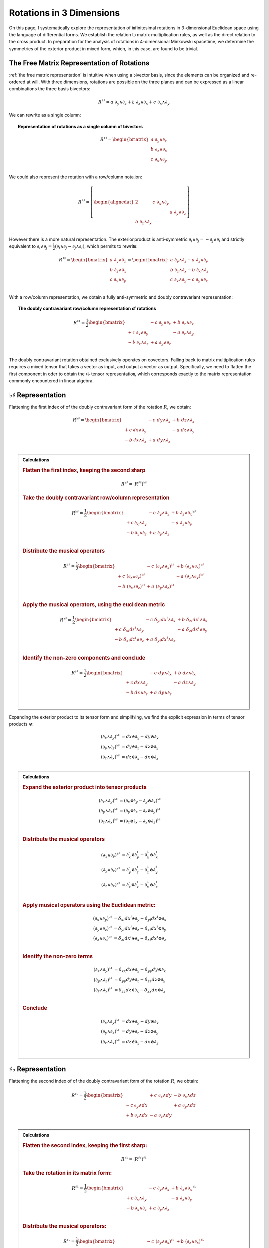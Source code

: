 .. Theoretical Universe (c) by Stéphane Haussler

.. Theoretical Universe is licensed under a Creative Commons Attribution 4.0
.. International License. You should have received a copy of the license along
.. with this work. If not, see <https://creativecommons.org/licenses/by/4.0/>.

Rotations in 3 Dimensions
=========================

.. rst-class:: custom-author

   by Stéphane Haussler

On this page, I systematically explore the representation of infinitesimal
rotations in 3-dimensional Euclidean space using the language of differential
forms. We establish the relation to matrix multiplication rules, as well as the
direct relation to the cross product. In preparation for the analysis of
rotations in 4-dimensional Minkowski spacetime, we determine the symmetries of
the exterior product in mixed form, which, in this case, are found to be
trivial.

The Free Matrix Representation of Rotations
-------------------------------------------

.. {{{

:ref:`the free matrix representation` is intuitive when using a bivector basis,
since the elements can be organized and re-ordered at will. With three
dimensions, rotations are possible on the three planes and can be expressed as
a linear combinations the three basis bivectors:

.. math::

   R^{♯♯} = a \; ∂_y ∧ ∂_z + b \; ∂_z ∧ ∂_x + c \; ∂_x ∧ ∂_y

We can rewrite as a single column:

.. topic:: Representation of rotations as a single column of bivectors

   .. math::

      R^{♯♯} = \begin{bmatrix}
        a \; ∂_y ∧ ∂_z \\
        b \; ∂_z ∧ ∂_x \\
        c \; ∂_x ∧ ∂_y \\
      \end{bmatrix}

We could also represent the rotation with a row/column notation:

.. math::

   R^{♯♯} = \left[ \begin{alignedat}{2}
                    & c \; ∂_x ∧ ∂_y &                \\
                    &                & a \; ∂_y ∧ ∂_z \\
     b \; ∂_z ∧ ∂_x &                &                \\
   \end{alignedat} \right]

However there is a more natural representation. The exterior product is
anti-symmetric :math:`∂_i ∧ ∂_j = - ∂_j ∧ ∂_i` and strictly equivalent to
:math:`∂_i ∧ ∂_j = \frac{1}{2} (∂_i ∧ ∂_j - ∂_j ∧ ∂_i)`, which permits to
rewrite:

.. math::

   R^{♯♯} = \begin{bmatrix}
     a \; ∂_y ∧ ∂_z \\
     b \; ∂_z ∧ ∂_x \\
     c \; ∂_x ∧ ∂_y \\
   \end{bmatrix} =
   \begin{bmatrix}
     a \; ∂_y ∧ ∂_z - a \; ∂_z ∧ ∂_y \\
     b \; ∂_z ∧ ∂_x - b \; ∂_x ∧ ∂_z \\
     c \; ∂_x ∧ ∂_y - c \; ∂_y ∧ ∂_x \\
   \end{bmatrix}

With a row/column representation, we obtain a fully anti-symmetric and doubly
contravariant representation:

.. topic:: The doubly contravariant row/column representation of rotations

   .. math::

      R^{♯♯} = \frac{1}{2} \begin{bmatrix}
                       & - c \; ∂_y ∧ ∂_x & + b \; ∂_z ∧ ∂_x \\
      + c \; ∂_x ∧ ∂_y &                  & - a \; ∂_z ∧ ∂_y \\
      - b \; ∂_x ∧ ∂_z & + a \; ∂_y ∧ ∂_z &               \\
      \end{bmatrix}

The doubly contravariant rotation obtained exclusively operates on covectors.
Falling back to matrix multiplication rules requires a mixed tensor that takes
a vector as input, and output a vector as output. Specifically, we need to
flatten the first component in oder to obtain the :math:`♯♭` tensor
representation, which corresponds exactly to the matrix representation commonly
encountered in linear algebra.

.. }}}

.. _♭♯ representation:

:math:`♭♯` Representation
-------------------------

.. {{{

Flattening the first index of of the doubly contravariant form of the rotation
:math:`R`, we obtain:

.. math::

   R^{♭♯} = \begin{bmatrix}
                   & - c \; dy ∧ ∂_x & + b \; dz ∧ ∂_x \\
   + c \; dx ∧ ∂_y &                 & - a \; dz ∧ ∂_y \\
   - b \; dx ∧ ∂_z & + a \; dy ∧ ∂_z &                 \\
   \end{bmatrix}

.. admonition:: Calculations
   :class: dropdown

   .. {{{

   .. rubric:: Flatten the first index, keeping the second sharp

   .. math:: R^{♭♯} = (R^{♯♯})^{♭♯}

   .. rubric:: Take the doubly contravariant row/column representation

   .. math::

      R^{♭♯} = \frac{1}{2} \begin{bmatrix}
                        & - c \; ∂_y ∧ ∂_x & + b \; ∂_z ∧ ∂_x \\
      + c  \; ∂_x ∧ ∂_y &                  & - a \; ∂_z ∧ ∂_y \\
      - b  \; ∂_x ∧ ∂_z & + a \; ∂_y ∧ ∂_z &                  \\
      \end{bmatrix}^{♭♯}

   .. rubric:: Distribute the musical operators

   .. math::

      R^{♭♯} = \frac{1}{2} \begin{bmatrix}
                              & - c \; (∂_y ∧ ∂_x)^{♭♯} & + b \; (∂_z ∧ ∂_x)^{♭♯} \\
      + c \; (∂_x ∧ ∂_y)^{♭♯} &                         & - a \; (∂_z ∧ ∂_y)^{♭♯} \\
      - b \; (∂_x ∧ ∂_z)^{♭♯} & + a \; (∂_y ∧ ∂_z)^{♭♯} &                         \\
      \end{bmatrix}

   .. rubric:: Apply the musical operators, using the euclidean metric

   .. math::

      R^{♭♯} = \frac{1}{2} \begin{bmatrix}
                               & - c \; δ_{yi} dx^i ∧ ∂_x & + b \; δ_{zi} dx^i ∧ ∂_x \\
      + c \; δ_{xi} dx^i ∧ ∂_y &                          & - a \; δ_{zi} dx^i ∧ ∂_y \\
      - b \; δ_{xi} dx^i ∧ ∂_z & + a \; δ_{yi} dx^i ∧ ∂_z &                          \\
      \end{bmatrix}

   .. rubric:: Identify the non-zero components and conclude

   .. math::

      R^{♭♯} = \frac{1}{2} \begin{bmatrix}
                      & - c \; dy ∧ ∂_x & + b \; dz ∧ ∂_x \\
      + c \; dx ∧ ∂_y &                 & - a \; dz ∧ ∂_y \\
      - b \; dx ∧ ∂_z & + a \; dy ∧ ∂_z &                 \\
      \end{bmatrix}

   .. }}}

Expanding the exterior product to its tensor form and simplifying, we find the
explicit expression in terms of tensor products :math:`⊗`:

.. math::

   (∂_x ∧ ∂_y)^{♭♯} &= dx ⊗ ∂_y - dy ⊗ ∂_x \\
   (∂_y ∧ ∂_z)^{♭♯} &= dy ⊗ ∂_z - dz ⊗ ∂_y \\
   (∂_z ∧ ∂_x)^{♭♯} &= dz ⊗ ∂_x - dx ⊗ ∂_z \\

.. admonition:: Calculations
   :class: dropdown

   .. {{{

   .. rubric:: Expand the exterior product into tensor products

   .. math::

      (∂_x ∧ ∂_y)^{♭♯} &= (∂_x ⊗ ∂_y - ∂_y ⊗ ∂_x)^{♭♯} \\
      (∂_y ∧ ∂_z)^{♭♯} &= (∂_y ⊗ ∂_z - ∂_z ⊗ ∂_y)^{♭♯} \\
      (∂_z ∧ ∂_x)^{♭♯} &= (∂_z ⊗ ∂_x - ∂_x ⊗ ∂_z)^{♭♯} \\

   .. rubric:: Distribute the musical operators

   .. math::

      (∂_x ∧ ∂_y)^{♭♯} &= ∂_x^♭ ⊗ ∂_y^♯ - ∂_y^♭ ⊗ ∂_x^♯ \\
      (∂_y ∧ ∂_z)^{♭♯} &= ∂_y^♭ ⊗ ∂_z^♯ - ∂_z^♭ ⊗ ∂_y^♯ \\
      (∂_z ∧ ∂_x)^{♭♯} &= ∂_z^♭ ⊗ ∂_x^♯ - ∂_x^♭ ⊗ ∂_z^♯ \\

   .. rubric:: Apply musical operators using the Euclidean metric:

   .. math::

      (∂_x ∧ ∂_y)^{♭♯} &= δ_{xi} dx^i ⊗ ∂_y - δ_{yi} dx^i ⊗ ∂_x \\
      (∂_y ∧ ∂_z)^{♭♯} &= δ_{yi} dx^i ⊗ ∂_z - δ_{zi} dx^i ⊗ ∂_y \\
      (∂_z ∧ ∂_x)^{♭♯} &= δ_{zi} dx^i ⊗ ∂_x - δ_{xi} dx^i ⊗ ∂_z \\

   .. rubric:: Identify the non-zero terms

   .. math::

      (∂_x ∧ ∂_y)^{♭♯} &= δ_{xx} dx ⊗ ∂_y - δ_{yy} dy ⊗ ∂_x \\
      (∂_y ∧ ∂_z)^{♭♯} &= δ_{yy} dy ⊗ ∂_z - δ_{zz} dz ⊗ ∂_y \\
      (∂_z ∧ ∂_x)^{♭♯} &= δ_{zz} dz ⊗ ∂_x - δ_{xx} dx ⊗ ∂_z \\

   .. rubric:: Conclude

   .. math::

      (∂_x ∧ ∂_y)^{♭♯} &= dx ⊗ ∂_y - dy ⊗ ∂_x \\
      (∂_y ∧ ∂_z)^{♭♯} &= dy ⊗ ∂_z - dz ⊗ ∂_y \\
      (∂_z ∧ ∂_x)^{♭♯} &= dz ⊗ ∂_x - dx ⊗ ∂_z \\

   .. }}}

.. }}}

:math:`♯♭` Representation
-------------------------

.. {{{

Flattening the second index of of the doubly contravariant form of the rotation
:math:`R`, we obtain:

.. math::

   R^{♯♭} = \frac{1}{2} \begin{bmatrix}
                       & + c \; ∂_x ∧ dy & - b \; ∂_x ∧ dz \\
       - c \; ∂_y ∧ dx &                 & + a \; ∂_y ∧ dz \\
       + b \; ∂_z ∧ dx & - a \; ∂_z ∧ dy &                 \\
   \end{bmatrix}

.. admonition:: Calculations
   :class: dropdown

   .. {{{

   .. rubric:: Flatten the second index, keeping the first sharp:

   .. math:: R^{♯♭} = (R^{♯♯})^{♯♭}

   .. rubric:: Take the rotation in its matrix form:

   .. math::

      R^{♯♭} = \frac{1}{2} \begin{bmatrix}
                        & - c \; ∂_y ∧ ∂_x & + b \; ∂_z ∧ ∂_x \\
      + c  \; ∂_x ∧ ∂_y &                  & - a \; ∂_z ∧ ∂_y \\
      - b  \; ∂_x ∧ ∂_z & + a \; ∂_y ∧ ∂_z &                  \\
      \end{bmatrix}^{♯♭}

   .. rubric:: Distribute the musical operators:

   .. math::

      R^{♯♭} = \frac{1}{2} \begin{bmatrix}
                              & - c \; (∂_y ∧ ∂_x)^{♯♭} & + b \; (∂_z ∧ ∂_x)^{♯♭} \\
      + c \; (∂_x ∧ ∂_y)^{♯♭} &                         & - a \; (∂_z ∧ ∂_y)^{♯♭} \\
      - b \; (∂_x ∧ ∂_z)^{♯♭} & + a \; (∂_y ∧ ∂_z)^{♯♭} &                         \\
      \end{bmatrix}

   .. rubric:: Apply the musical operators using the euclidean metric:

   .. math::

      R^{♯♭} = \frac{1}{2} \begin{bmatrix}
                                 & - c \; ∂_y ∧ δ_{xi} dx^i & + b \; ∂_z ∧ δ_{xi} dx^i \\
        + c \; ∂_x ∧ δ_{yi} dx^i &                          & - a \; ∂_z ∧ δ_{yi} dx^i \\
        - b \; ∂_x ∧ δ_{zi} dx^i & + a \; ∂_y ∧ δ_{zi} dx^i &                          \\
      \end{bmatrix}

   .. rubric:: Identify the non-zero components:

   .. math::

      R^{♯♭} = \frac{1}{2} \begin{bmatrix}
                          & - c \; ∂_y ∧ dx^x & + b \; ∂_z ∧ dx^x \\
        + c \; ∂_x ∧ dx^y &                   & - a \; ∂_z ∧ dx^y \\
        - b \; ∂_x ∧ dx^z & + a \; ∂_y ∧ dx^z &                   \\
      \end{bmatrix}

   .. rubric:: Replace the covectors by their expressions

   .. math::

      dx^x = dx \\
      dx^y = dy \\
      dx^z = dz \\

   .. math::

      R^{♯♭} = \frac{1}{2} \begin{bmatrix}
                        & - c \; ∂_y ∧ dx & + b \; ∂_z ∧ dx \\
        + c \; ∂_x ∧ dy &                 & - a \; ∂_z ∧ dy \\
        - b \; ∂_x ∧ dz & + a \; ∂_y ∧ dz &                 \\
      \end{bmatrix}

   .. rubric:: Reorder and conclude

   .. math::

      R^{♯♭} = \frac{1}{2} \begin{bmatrix}
                        & + c \; ∂_x ∧ dy & - b \; ∂_x ∧ dz \\
        - c \; ∂_y ∧ dx &                 & + a \; ∂_y ∧ dz \\
        + b \; ∂_z ∧ dx & - a \; ∂_z ∧ dy &                 \\
      \end{bmatrix}

   .. }}}

Expanding the wedge product to its tensor form and simplifying, we find the
explicit expression of the mixed wedge products.

.. math::

   (∂_x ∧ ∂_y)^{♯♭} &= ∂_x ⊗ dy - ∂_y ⊗ dx \\
   (∂_y ∧ ∂_z)^{♯♭} &= ∂_y ⊗ dz - ∂_z ⊗ dy \\
   (∂_z ∧ ∂_x)^{♯♭} &= ∂_z ⊗ dx - ∂_x ⊗ dz \\

.. admonition:: Calculations
   :class: dropdown

   .. {{{

   .. rubric:: Expand exterior products into tensor products

   .. math::

      (∂_x ∧ ∂_y)^{♯♭} &= (∂_x ⊗ ∂_y - ∂_y ⊗ ∂_x)^{♯♭} \\
      (∂_y ∧ ∂_z)^{♯♭} &= (∂_y ⊗ ∂_z - ∂_z ⊗ ∂_y)^{♯♭} \\
      (∂_z ∧ ∂_x)^{♯♭} &= (∂_z ⊗ ∂_x - ∂_x ⊗ ∂_z)^{♯♭} \\

   .. rubric:: Distribute the musical operators

   .. math::

      (∂_x ∧ ∂_y)^{♯♭} &= ∂_x^♯ ⊗ ∂_y^♭ - ∂_y^♯ ⊗ ∂_x^♭ \\
      (∂_y ∧ ∂_z)^{♯♭} &= ∂_y^♯ ⊗ ∂_z^♭ - ∂_z^♯ ⊗ ∂_y^♭ \\
      (∂_z ∧ ∂_x)^{♯♭} &= ∂_z^♯ ⊗ ∂_x^♭ - ∂_x^♯ ⊗ ∂_z^♭ \\

   .. rubric:: Apply the musical operators using the euclidean metric

   .. math::

      (∂_x ∧ ∂_y)^{♯♭} &= ∂_x ⊗ δ_{yi} dx^i - ∂_y ⊗ δ_{xi} dx^i \\
      (∂_y ∧ ∂_z)^{♯♭} &= ∂_y ⊗ δ_{zi} dx^i - ∂_z ⊗ δ_{yi} dx^i \\
      (∂_z ∧ ∂_x)^{♯♭} &= ∂_z ⊗ δ_{xi} dx^i - ∂_x ⊗ δ_{zi} dx^i \\

   .. rubric:: Identify the non-zero terms

   .. math::

      (∂_x ∧ ∂_y)^{♯♭} &= ∂_x ⊗ δ_{yy} dx^y - ∂_y ⊗ δ_{xx} dx^x \\
      (∂_y ∧ ∂_z)^{♯♭} &= ∂_y ⊗ δ_{zz} dx^z - ∂_z ⊗ δ_{yy} dx^y \\
      (∂_z ∧ ∂_x)^{♯♭} &= ∂_z ⊗ δ_{xx} dx^x - ∂_x ⊗ δ_{zz} dx^z \\

   .. rubric:: Apply numerical values

   .. math::

      (∂_x ∧ ∂_y)^{♯♭} &= ∂_x ⊗ dx^y - ∂_y ⊗ dx^x \\
      (∂_y ∧ ∂_z)^{♯♭} &= ∂_y ⊗ dx^z - ∂_z ⊗ dx^y \\
      (∂_z ∧ ∂_x)^{♯♭} &= ∂_z ⊗ dx^x - ∂_x ⊗ dx^z \\

   .. rubric:: Replace the covectors by their expressions:

   .. math::

      dx^x = dx \\
      dx^y = dy \\
      dx^z = dz \\

   .. math::

      (∂_x ∧ ∂_y)^{♯♭} &= ∂_x ⊗ dy - ∂_y ⊗ dx \\
      (∂_y ∧ ∂_z)^{♯♭} &= ∂_y ⊗ dz - ∂_z ⊗ dy \\
      (∂_z ∧ ∂_x)^{♯♭} &= ∂_z ⊗ dx - ∂_x ⊗ dz \\

   .. }}}

.. }}}

Symmetries of the Mixed Wedge Product
-------------------------------------

.. {{{

From the explicit calculation of the basis elements, we observe the following
properties:

================== =========================== ==========================
Basis element      Expression                  Row/column matrix symmetry
================== =========================== ==========================
:math:`∂_x ∧ dx^y` :math:`∂_x ⊗ dy - ∂_y ⊗ dx` Antisymetric
:math:`∂_y ∧ dx^z` :math:`∂_x ⊗ dz - ∂_z ⊗ dy` Antisymetric
:math:`∂_z ∧ dx^x` :math:`∂_x ⊗ dx - ∂_x ⊗ dz` Antisymetric
================== =========================== ==========================

.. }}}

The :math:`\mathfrak{so}(3)` Rotation Group
-------------------------------------------

.. {{{

Whether as a transpose or not, we identify the :math:`\mathfrak{so}(3)`
matrices as well as get a first hint that we are about to identify the
electromagnetic tensor. Choosing the implicit basis :math:`\mathbf{e}_i \wedge
\mathbf{e}_j` in a row major representation, we obtain:

.. math::
  :nowrap:

   \begin{align} R &= \frac{1}{2}
   \begin{bmatrix}
         & - c & + b \\
     + c &     & - a \\
     - b & + a &     \\
   \end{bmatrix} \\
   &= a \left[ \begin{alignedat}{4}
     \; 0 & \;   & 0 & \;  & 0 \\
     \; 0 & \;   & 0 & \;- & 1 \\
     \; 0 & \; + & 1 & \;  & 0 \\
   \end{alignedat} \right]
   + b \left[ \begin{alignedat}{4}
       & 0 & \quad 0 & \; + & 1 \\
       & 0 & \quad 0 & \;   & 0 \\
     - & 1 & \quad 0 & \;   & 0 \\
   \end{alignedat} \right]
   + c \left[ \begin{alignedat}{4}
       & 0 & - & 1 & \quad 0 \\
     + & 1 &   & 0 & \quad 0 \\
       & 0 &   & 0 & \quad 0 \\
   \end{alignedat} \right]
   \end{align}

Which is `a regular choice for the basis
<https://en.m.wikipedia.org/wiki/3D_rotation_group>`_ of the
:math:`\mathfrak{so}(3)` group.

.. }}}

The Cross Product
-----------------

.. {{{

Rotations in three dimensions have a dual. We can either express a rotation
along the three planes, or we can express a rotation along the three directions
of space. Indeed, through the use of the Hodge star :math:`⋆`, we fall back
to the description of rotations expressed as a cross product :math:`⨯`:

Apply the Hodge star:

.. math::

   ⋆R = ⋆(a \; ∂_y ∧ ∂_z + b \; ∂_z ∧ ∂_x + c \; ∂_x ∧ ∂_y)

Distribute the Hodge star:

.. math::

   ⋆R = a ⋆(∂_y ∧ ∂_z) + b ⋆(∂_z ∧ ∂_x) + c ⋆(∂_x ∧ ∂_y)

Identify the cross product:

.. math::

   ⋆R = a \; ∂_x + b \; ∂_y + c \; ∂_z

That is, the Hodge star of the rotation ∂_xpressed as a linear comibination of
bivectors is exactly a rotation in terms of cross products in the Hodge dual
space:

.. math::

   ⋆R = a \; ∂_y ⨯ ∂_z + b \; ∂_z ⨯ ∂_x + c \; ∂_x ⨯ ∂_y

We could have written a covector in the same explicit manner. This notation is
very conveniant when performing calculations in Cartan's framework as it
permits to identify and organize terms for practical calculations by falling
back to regular matrix multiplication.

.. }}}


